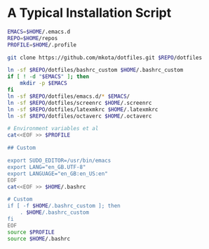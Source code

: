 * A Typical Installation Script

#+BEGIN_SRC sh :exports code
  EMACS=$HOME/.emacs.d
  REPO=$HOME/repos
  PROFILE=$HOME/.profile

  git clone https://github.com/mkota/dotfiles.git $REPO/dotfiles

  ln -sf $REPO/dotfiles/bashrc_custom $HOME/.bashrc_custom
  if [ ! -d "$EMACS" ]; then
      mkdir -p $EMACS
  fi
  ln -sf $REPO/dotfiles/emacs.d/* $EMACS/
  ln -sf $REPO/dotfiles/screenrc $HOME/.screenrc
  ln -sf $REPO/dotfiles/latexmkrc $HOME/.latexmkrc
  ln -sf $REPO/dotfiles/octaverc $HOME/.octaverc

  # Environment variables et al
  cat<<EOF >> $PROFILE

  ## Custom

  export SUDO_EDITOR=/usr/bin/emacs
  export LANG="en_GB.UTF-8"
  export LANGUAGE="en_GB:en_US:en"
  EOF
  cat<<EOF >> $HOME/.bashrc

  # Custom
  if [ -f $HOME/.bashrc_custom ]; then
      . $HOME/.bashrc_custom
  fi
  EOF
  source $PROFILE
  source $HOME/.bashrc
#+END_SRC
